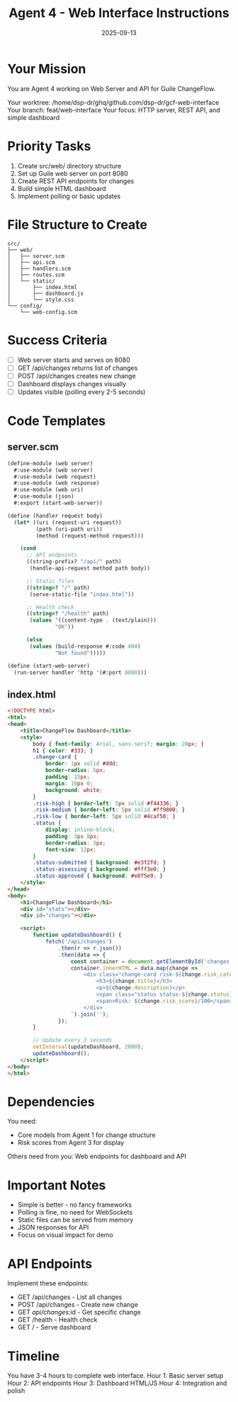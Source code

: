 #+TITLE: Agent 4 - Web Interface Instructions
#+DATE: 2025-09-13

* Your Mission

You are Agent 4 working on Web Server and API for Guile ChangeFlow.

Your worktree: /home/dsp-dr/ghq/github.com/dsp-dr/gcf-web-interface
Your branch: feat/web-interface
Your focus: HTTP server, REST API, and simple dashboard

* Priority Tasks

1. Create src/web/ directory structure
2. Set up Guile web server on port 8080
3. Create REST API endpoints for changes
4. Build simple HTML dashboard
5. Implement polling or basic updates

* File Structure to Create

#+begin_example
src/
├── web/
│   ├── server.scm
│   ├── api.scm
│   ├── handlers.scm
│   ├── routes.scm
│   └── static/
│       ├── index.html
│       ├── dashboard.js
│       └── style.css
└── config/
    └── web-config.scm
#+end_example

* Success Criteria

- [ ] Web server starts and serves on 8080
- [ ] GET /api/changes returns list of changes
- [ ] POST /api/changes creates new change
- [ ] Dashboard displays changes visually
- [ ] Updates visible (polling every 2-5 seconds)

* Code Templates

** server.scm
#+begin_src scheme
(define-module (web server)
  #:use-module (web server)
  #:use-module (web request)
  #:use-module (web response)
  #:use-module (web uri)
  #:use-module (json)
  #:export (start-web-server))

(define (handler request body)
  (let* ((uri (request-uri request))
         (path (uri-path uri))
         (method (request-method request)))

    (cond
      ;; API endpoints
      ((string-prefix? "/api/" path)
       (handle-api-request method path body))

      ;; Static files
      ((string=? "/" path)
       (serve-static-file "index.html"))

      ;; Health check
      ((string=? "/health" path)
       (values '((content-type . (text/plain)))
               "OK"))

      (else
       (values (build-response #:code 404)
               "Not found")))))

(define (start-web-server)
  (run-server handler 'http '(#:port 8080)))
#+end_src

** index.html
#+begin_src html
<!DOCTYPE html>
<html>
<head>
    <title>ChangeFlow Dashboard</title>
    <style>
        body { font-family: Arial, sans-serif; margin: 20px; }
        h1 { color: #333; }
        .change-card {
            border: 1px solid #ddd;
            border-radius: 5px;
            padding: 15px;
            margin: 10px 0;
            background: white;
        }
        .risk-high { border-left: 5px solid #f44336; }
        .risk-medium { border-left: 5px solid #ff9800; }
        .risk-low { border-left: 5px solid #4caf50; }
        .status {
            display: inline-block;
            padding: 3px 8px;
            border-radius: 3px;
            font-size: 12px;
        }
        .status-submitted { background: #e3f2fd; }
        .status-assessing { background: #fff3e0; }
        .status-approved { background: #e8f5e9; }
    </style>
</head>
<body>
    <h1>ChangeFlow Dashboard</h1>
    <div id="stats"></div>
    <div id="changes"></div>

    <script>
        function updateDashboard() {
            fetch('/api/changes')
                .then(r => r.json())
                .then(data => {
                    const container = document.getElementById('changes');
                    container.innerHTML = data.map(change => `
                        <div class="change-card risk-${change.risk_category}">
                            <h3>${change.title}</h3>
                            <p>${change.description}</p>
                            <span class="status status-${change.status}">${change.status}</span>
                            <span>Risk: ${change.risk_score}/100</span>
                        </div>
                    `).join('');
                });
        }

        // Update every 2 seconds
        setInterval(updateDashboard, 2000);
        updateDashboard();
    </script>
</body>
</html>
#+end_src

* Dependencies

You need:
- Core models from Agent 1 for change structure
- Risk scores from Agent 3 for display

Others need from you: Web endpoints for dashboard and API

* Important Notes

- Simple is better - no fancy frameworks
- Polling is fine, no need for WebSockets
- Static files can be served from memory
- JSON responses for API
- Focus on visual impact for demo

* API Endpoints

Implement these endpoints:
- GET /api/changes - List all changes
- POST /api/changes - Create new change
- GET /api/changes/:id - Get specific change
- GET /health - Health check
- GET / - Serve dashboard

* Timeline

You have 3-4 hours to complete web interface.
Hour 1: Basic server setup
Hour 2: API endpoints
Hour 3: Dashboard HTML/JS
Hour 4: Integration and polish